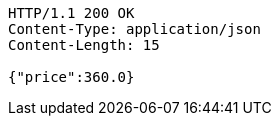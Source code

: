 [source,http,options="nowrap"]
----
HTTP/1.1 200 OK
Content-Type: application/json
Content-Length: 15

{"price":360.0}
----